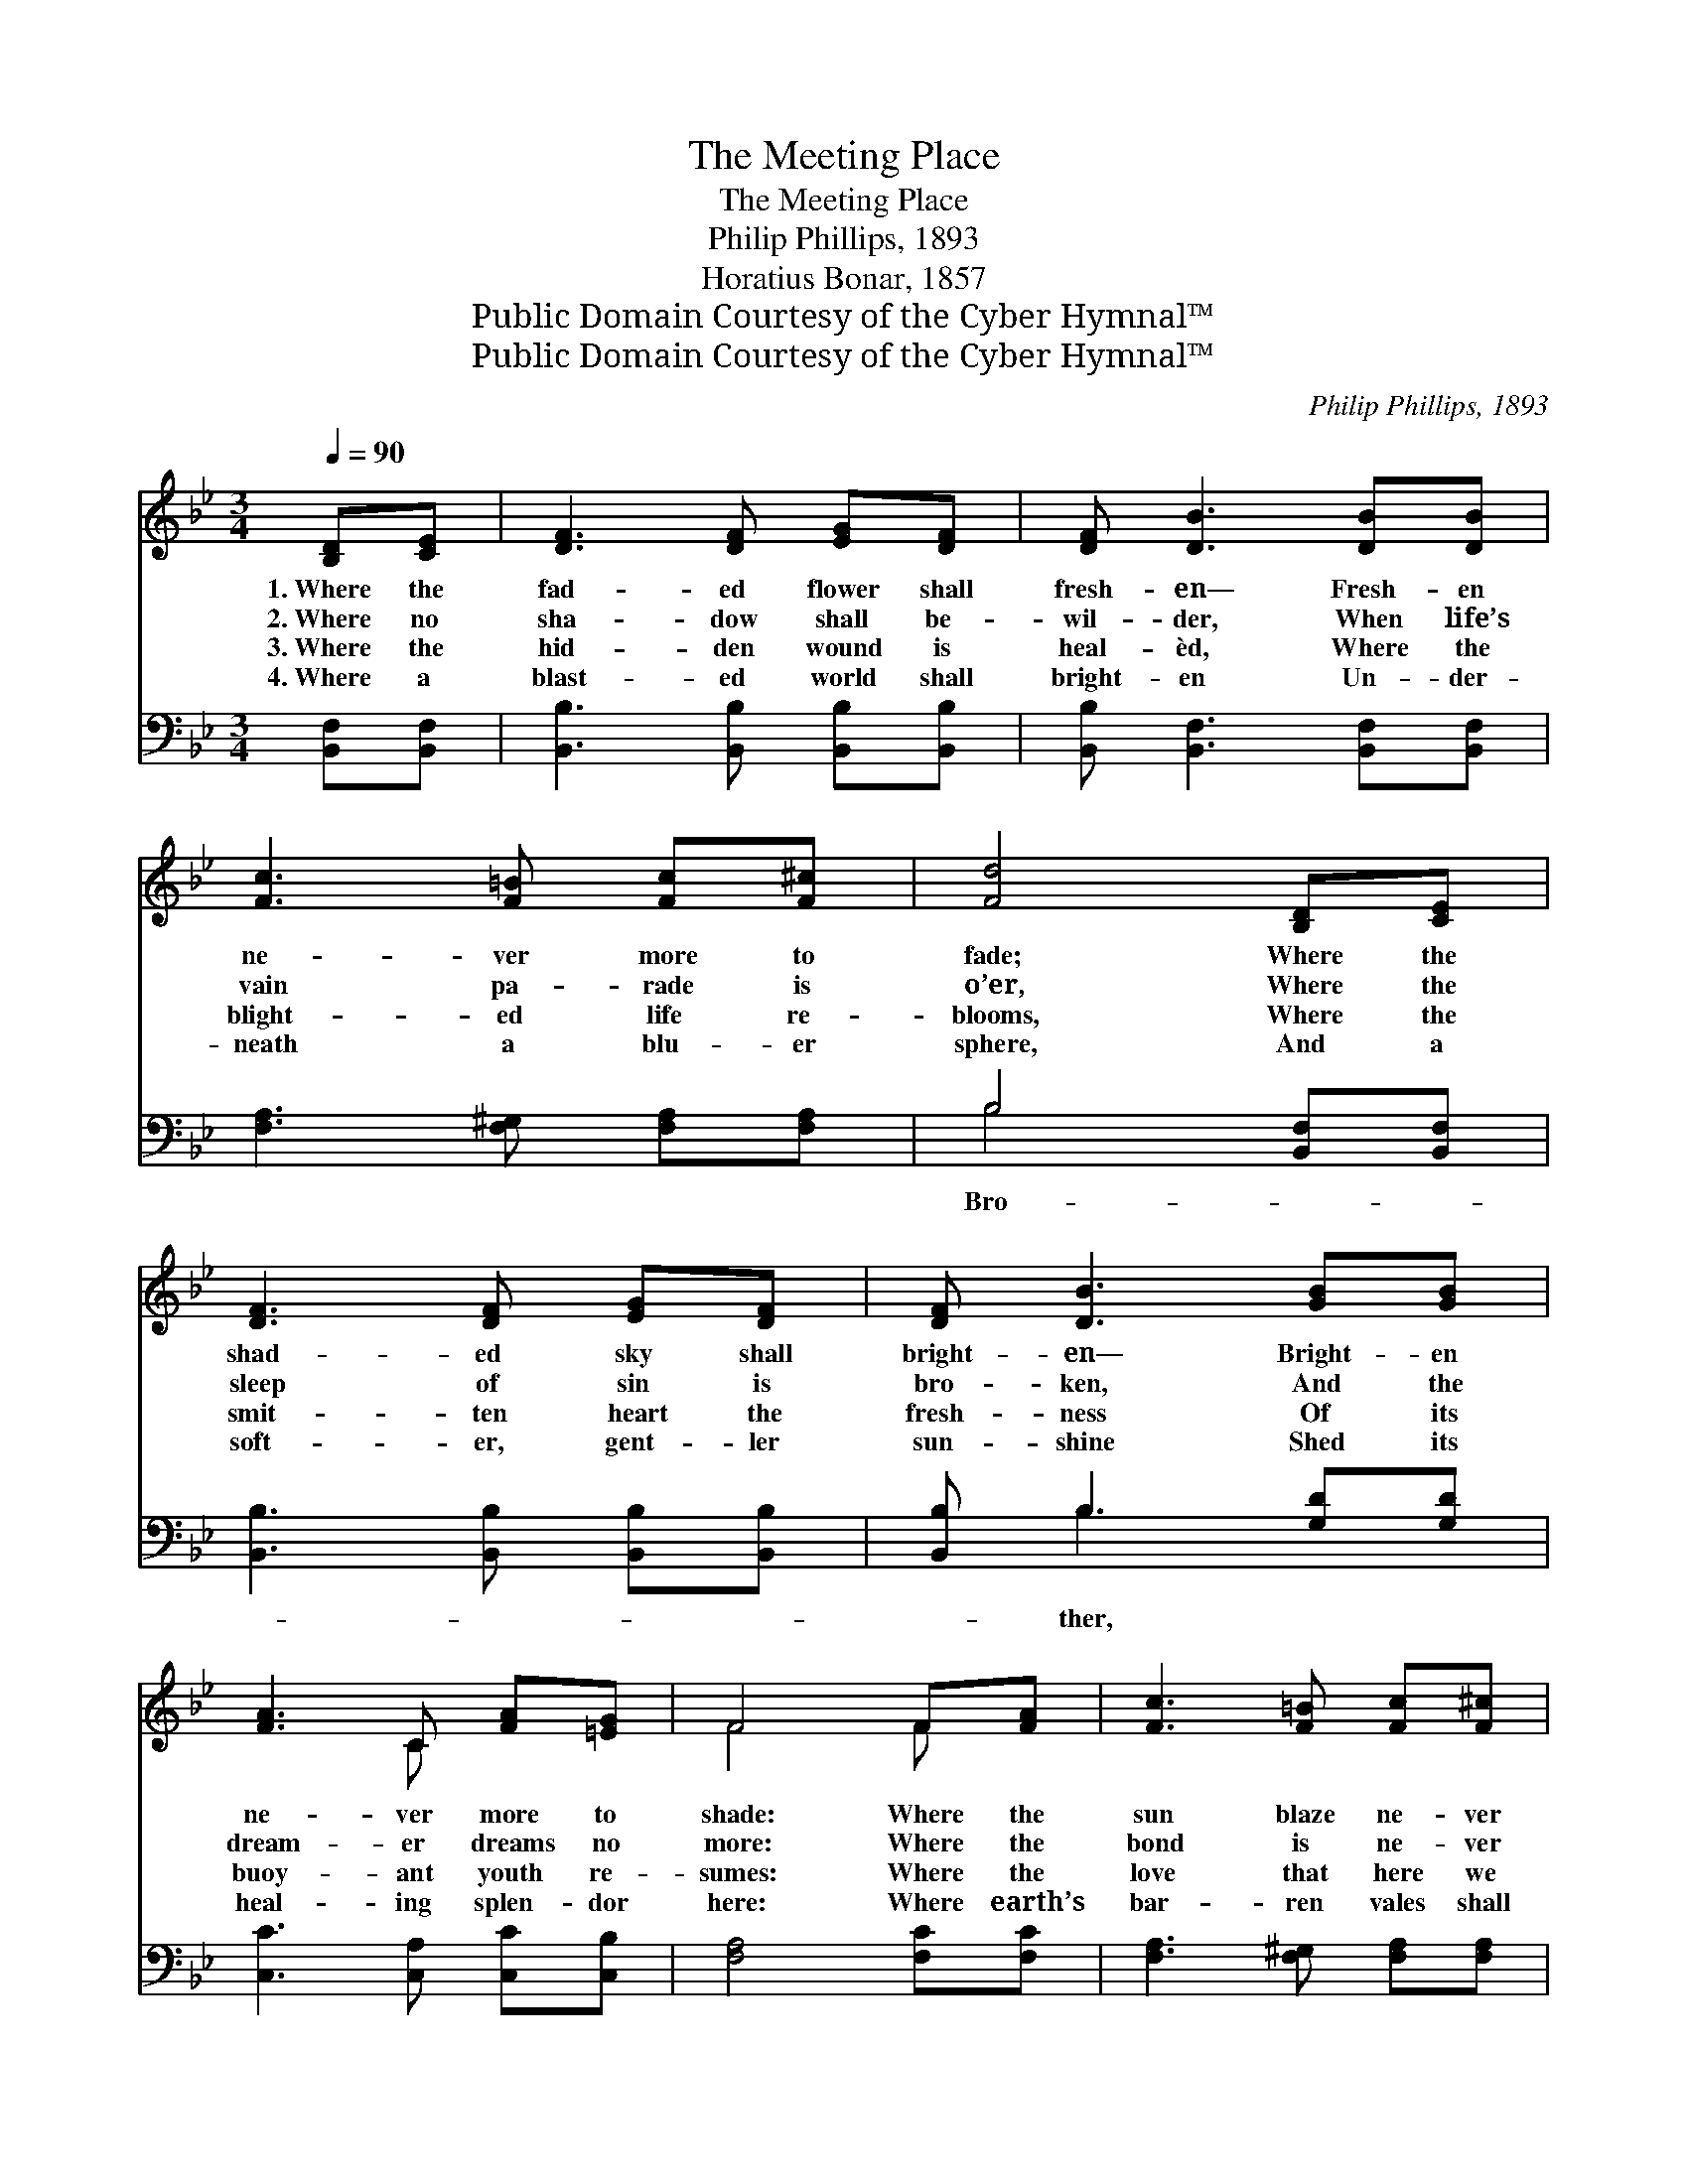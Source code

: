 X:1
T:The Meeting Place
T:The Meeting Place
T:Philip Phillips, 1893
T:Horatius Bonar, 1857
T:Public Domain Courtesy of the Cyber Hymnal™
T:Public Domain Courtesy of the Cyber Hymnal™
C:Philip Phillips, 1893
Z:Public Domain
Z:Courtesy of the Cyber Hymnal™
%%score ( 1 2 ) ( 3 4 )
L:1/8
Q:1/4=90
M:3/4
K:Bb
V:1 treble 
V:2 treble 
V:3 bass 
V:4 bass 
V:1
 [B,D][CE] | [DF]3 [DF] [EG][DF] | [DF] [DB]3 [DB][DB] | [Fc]3 [F=B] [Fc][F^c] | [Fd]4 [B,D][CE] | %5
w: 1.~Where the|fad- ed flower shall|fresh- en— Fresh- en|ne- ver more to|fade; Where the|
w: 2.~Where no|sha- dow shall be-|wil- der, When life’s|vain pa- rade is|o’er, Where the|
w: 3.~Where the|hid- den wound is|heal- èd, Where the|blight- ed life re-|blooms, Where the|
w: 4.~Where a|blast- ed world shall|bright- en Un- der-|neath a blu- er|sphere, And a|
 [DF]3 [DF] [EG][DF] | [DF] [DB]3 [GB][GB] | [FA]3 C [FA][=EG] | F4 F[FA] | [Fc]3 [F=B] [Fc][F^c] | %10
w: shad- ed sky shall|bright- en— Bright- en|ne- ver more to|shade: Where the|sun blaze ne- ver|
w: sleep of sin is|bro- ken, And the|dream- er dreams no|more: Where the|bond is ne- ver|
w: smit- ten heart the|fresh- ness Of its|buoy- ant youth re-|sumes: Where the|love that here we|
w: soft- er, gent- ler|sun- shine Shed its|heal- ing splen- dor|here: Where earth’s|bar- ren vales shall|
 [Fd]2 [DB]2 [FB][FB] | [GB]3 [EG] [GB][EG] | [DF]4 F[FA] | [Fc]3 [F=B] [Fc][Fd] | %14
w: scorch- es; Where the|star beams cease to|chill; Where no|tem- pest stirs the|
w: se- vered; Part- ing,|clasp- ings, sob and|moan, Mid- night|wak- ing, twi- light|
w: lav- ish On the|with- ering leaves of|time Shall have|fade- less flowers to|
w: blos- som, Put- ting|on their robe of|green, And a|pur- er, fair- er|
 [Ge] [Ge]3 [Fe][Fe] | [Fd]3 [Fc] [FB][Fc] | [Fd]4 [Gd][Gd] | [Gd]3 [Fd] [=Ec][EB] | %18
w: ech- oes Of the|wood, or wave, or|hill; Where the|morn shall wake in|
w: weep- ing, Hea- vy|noon- tide— all are|done: Where the|child has found its|
w: fix on In an|ev- er spring- bright|clime: Where we|find the joy of|
w: E- den Be where|on- ly wastes have|been: Where a|king in king- ly|
 [Fc] [Fc]3 [^Fd][Fc] | [GB]3 [Gc] [GB][EG] | [DF]4 [B,D][CE] | [DF]3 [DF] [EG][DF] | %22
w: glad- ness, And the|noon the joy pro-|long, Where the|day- light dies in|
w: mo- ther, Where the|mo- ther finds the|child, Where dear|fam- i- lies are|
w: lov- ing, As we|ne- ver loved be-|fore— Lov- ing|on, un- chilled, un-|
w: glo- ry, Such as|earth has ne- ver|known, Shall a-|ssume the right- eous|
 [DF] [DB]3 [DB][DB] | [Fc]3 [F=B] [Fc][F^c] | [Fd]4 ||"^Refrain" [Fd][DB] | [DF]3 [DF] [DF][D_A] | %27
w: frag- rance, ’Mid the|burst of ho- ly|song:|||
w: ga- thered, That were|scat- tered on the|wild:|||
w: hin- dered, Lov- ing|once and ev- er-|more:|||
w: scep- ter, Claim and|wear the ho- ly|crown:|||
 !fermata![EG]4 [DB][Gc] | [Fd][DB] [Ec]2 [Fd]2 | [DB]4 |] %30
w: |||
w: |||
w: |||
w: |||
V:2
 x2 | x6 | x6 | x6 | x6 | x6 | x6 | x3 C x2 | F4 F x | x6 | x6 | x6 | x4 F x | x6 | x6 | x6 | x6 | %17
 x6 | x6 | x6 | x6 | x6 | x6 | x6 | x4 || x2 | x6 | x6 | x6 | x4 |] %30
V:3
 [B,,F,][B,,F,] | [B,,B,]3 [B,,B,] [B,,B,][B,,B,] | [B,,B,] [B,,F,]3 [B,,F,][B,,F,] | %3
w: |||
 [F,A,]3 [F,^G,] [F,A,][F,A,] | B,4 [B,,F,][B,,F,] | [B,,B,]3 [B,,B,] [B,,B,][B,,B,] | %6
w: |Bro- * *||
 [B,,B,] B,3 [G,D][G,D] | [C,C]3 [C,A,] [C,C][C,B,] | [F,A,]4 [F,C][F,C] | %9
w: * ther, * *|||
 [F,A,]3 [F,^G,] [F,A,][F,A,] | [B,,B,]2 [B,,B,]2 [D,B,][D,B,] | [E,B,]3 [E,B,] [E,B,][G,B,] | %12
w: |||
 B,4 [F,C][F,C] | [F,A,]3 [F,^G,] [F,A,][D,=B,] | [C,C] [C,C]3 [F,A,][F,A,] | %15
w: we * *|||
 B,3 [F,A,] [D,B,][F,A,] | B,4 [G,B,][G,B,] | [G,B,]3 B, [G,C]B, | [F,B,] [F,A,]3 [D,A,][D,D] | %19
w: shall * * *|meet * *|* and * rest||
 [G,D]3 [G,D] [E,E][E,E] | B,4 [B,,F,][B,,F,] | [B,,B,]3 [B,,B,] [B,,B,][B,,B,] | %22
w: |’Mid * *||
 [B,,B,] [B,,F,]3 G,G, | [F,A,]3 [F,^G,] [F,A,][F,A,] | [B,,B,]4 || [B,,B,][B,,B,] | %26
w: * * the ho-|||ly and|
 [B,,B,]3 [B,,B,] [B,,B,][B,,B,] | !fermata![F,A,]4 [D,B,][E,D] | [F,B,][F,B,] [F,A,]2 [F,A,]2 | %29
w: the blest. * *|||
 [B,,B,]4 |] %30
w: |
V:4
 x2 | x6 | x6 | x6 | B,4 x2 | x6 | x B,3 x2 | x6 | x6 | x6 | x6 | x6 | B,4 x2 | x6 | x6 | B,3 x3 | %16
 B,4 x2 | x3 B, B, x | x6 | x6 | B,4 x2 | x6 | x4 G,G, | x6 | x4 || x2 | x6 | x6 | x6 | x4 |] %30

